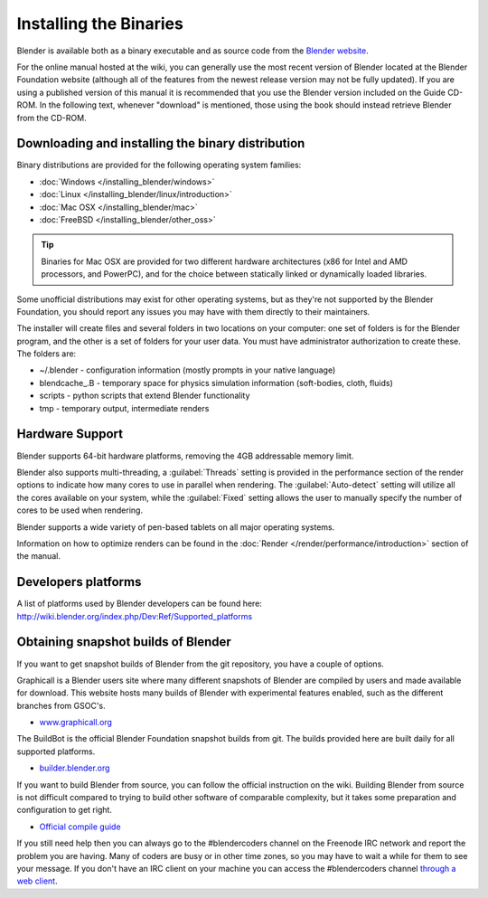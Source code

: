 Installing the Binaries
***********************

Blender is available both as a binary executable and as source code from the `Blender website <http://www.blender.org/download/>`__.

For the online manual hosted at the wiki, you can generally use the most recent version of
Blender located at the Blender Foundation website
(although all of the features from the newest release version may not be fully updated).  If
you are using a published version of this manual it is recommended that you use the Blender
version included on the Guide CD-ROM.  In the following text,
whenever "download" is mentioned,
those using the book should instead retrieve Blender from the CD-ROM.


Downloading and installing the binary distribution
==================================================

Binary distributions are provided for the following operating system families:

- :doc:`Windows </installing_blender/windows>`
- :doc:`Linux </installing_blender/linux/introduction>`
- :doc:`Mac OSX </installing_blender/mac>`
- :doc:`FreeBSD </installing_blender/other_oss>`

.. tip::
   Binaries for Mac OSX are provided for two different hardware architectures (x86 for Intel and AMD
   processors, and PowerPC), and for the choice between statically linked or dynamically loaded libraries.

Some unofficial distributions may exist for other operating systems, but as they're not
supported by the Blender Foundation, you should report any issues you may have with them directly to their maintainers.

The installer will create files and several folders in two locations on your computer:
one set of folders is for the Blender program,
and the other is a set of folders for your user data.
You must have administrator authorization to create these. The folders are:

- ~/.blender - configuration information (mostly prompts in your native language)
- \blendcache_.B - temporary space for physics simulation information (soft-bodies, cloth, fluids)
- scripts - python scripts that extend Blender functionality
- tmp - temporary output, intermediate renders


Hardware Support
================

Blender supports 64-bit hardware platforms, removing the 4GB addressable memory limit.

Blender also supports multi-threading, a :guilabel:`Threads` setting is provided in the performance
section of the render options to indicate how many cores to use in parallel when rendering.
The :guilabel:`Auto-detect` setting will utilize all the cores available on your system, while
the :guilabel:`Fixed` setting allows the user to manually specify the number of cores to be
used when rendering.

Blender supports a wide variety of pen-based tablets on all major operating systems.

Information on how to optimize renders can be found in the
:doc:`Render </render/performance/introduction>` section of the manual.


Developers platforms
====================

A list of platforms used by Blender developers can be found here: http://wiki.blender.org/index.php/Dev:Ref/Supported_platforms


.. _install_linux_snapshots:

Obtaining snapshot builds of Blender
====================================

If you want to get snapshot builds of Blender from the git repository, you have a couple of options.

Graphicall is a Blender users site where many different snapshots of Blender are compiled by users
and made available for download. This website hosts many builds of Blender with experimental features enabled,
such as the different branches from GSOC's.

- `www.graphicall.org <http://www.graphicall.org>`__

The BuildBot is the official Blender Foundation snapshot builds from git.
The builds provided here are built daily for all supported platforms.

- `builder.blender.org <http://builder.blender.org/download>`__

If you want to build Blender from source, you can follow the official instruction on the wiki.
Building Blender from source is not difficult compared to trying to build other software of comparable complexity,
but it takes some preparation and configuration to get right.

- `Official compile guide <http://wiki.blender.org/index.php/Dev:Doc/Building_Blender>`__

If you still need help then you can always go to the #blendercoders channel on the Freenode IRC
network and report the problem you are having. Many of coders are busy or in other time zones, so you may
have to wait a while for them to see your message. If you don't have an IRC client on your machine
you can access the #blendercoders channel `through a web client <https://kiwiirc.com/client/irc.freenode.net/blendercoders>`__.
